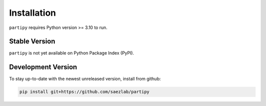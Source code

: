 Installation
============

``partipy`` requires Python version >= 3.10 to run.

Stable Version
-------------------

``partipy`` is not yet available on Python Package Index (PyPI).

Development Version
-------------------

To stay up-to-date with the newest unreleased version, install from github:

.. code-block::

   pip install git+https://github.com/saezlab/partipy
